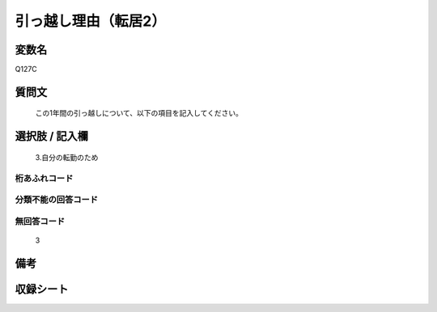 .. title:: Q127C
.. rst-cllass:: item
====================================================================================================
引っ越し理由（転居2）
====================================================================================================

.. rst-class:: varname
変数名
==================

Q127C

.. rst-class:: question
質問文
==================


   この1年間の引っ越しについて、以下の項目を記入してください。



.. rst-class:: answer
選択肢 / 記入欄
======================

  3.自分の転勤のため



.. rst-class:: overflow
桁あふれコード
-------------------------------
  


.. rst-class:: not_available
分類不能の回答コード
-------------------------------------
  


.. rst-class:: not_available
無回答コード
-------------------------------------
  3


.. rst-class:: bikou
備考
==================



.. rst-class:: include_sheet
収録シート
=======================================
.. hlist::
   :columns: 3
   
   
   * p2_1
   
   * p3_1
   
   * p4_1
   
   


.. index:: Q127C